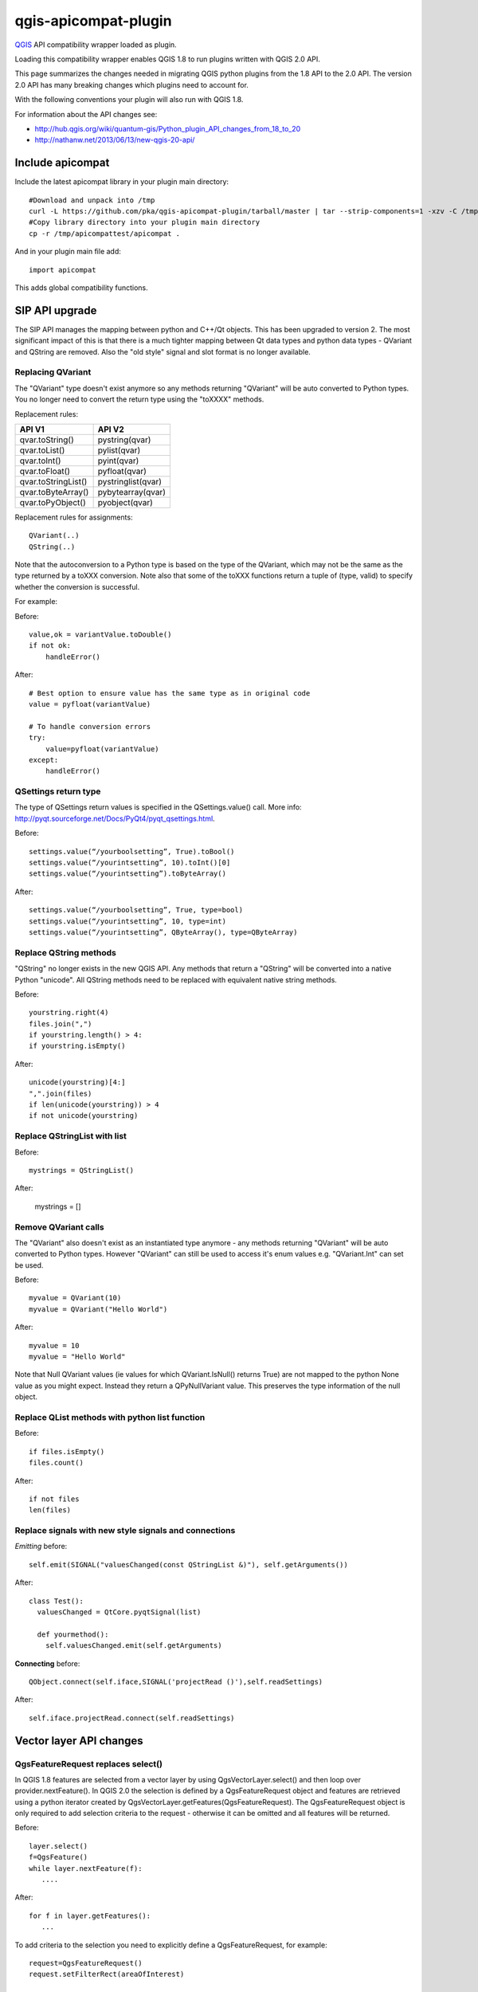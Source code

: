 =====================
qgis-apicompat-plugin
=====================

`QGIS <http://www.qgis.org/>`_ API compatibility wrapper loaded as plugin.

Loading this compatibility wrapper enables QGIS 1.8 to run plugins written with QGIS 2.0 API.

This page summarizes the changes needed in migrating QGIS python plugins from the 1.8 API to the 2.0 API.
The version 2.0 API has many breaking changes which plugins need to account for.

With the following conventions your plugin will also run with QGIS 1.8.

For information about the API changes see:

- http://hub.qgis.org/wiki/quantum-gis/Python_plugin_API_changes_from_18_to_20
- http://nathanw.net/2013/06/13/new-qgis-20-api/


Include apicompat
=================

Include the latest apicompat library in your plugin main directory::

  #Download and unpack into /tmp
  curl -L https://github.com/pka/qgis-apicompat-plugin/tarball/master | tar --strip-components=1 -xzv -C /tmp
  #Copy library directory into your plugin main directory
  cp -r /tmp/apicompattest/apicompat .

And in your plugin main file add::

  import apicompat

This adds global compatibility functions.


SIP API upgrade
===============

The SIP API manages the mapping between python and C++/Qt objects. This has been upgraded to version 2.
The most significant impact of this is that there is a much tighter mapping between Qt data types and python data types - QVariant and QString are removed. 
Also the "old style" signal and slot format is no longer available.


Replacing QVariant
__________________

The "QVariant" type doesn't exist anymore so any methods returning "QVariant" will be auto converted to Python types.
You no longer need to convert the return type using the "toXXXX" methods.  

Replacement rules:

====================  ====================
 API V1                API V2
====================  ====================
qvar.toString()        pystring(qvar)
qvar.toList()          pylist(qvar)
qvar.toInt()           pyint(qvar)
qvar.toFloat()         pyfloat(qvar)
qvar.toStringList()    pystringlist(qvar)
qvar.toByteArray()     pybytearray(qvar)
qvar.toPyObject()      pyobject(qvar)
====================  ====================

Replacement rules for assignments::

  QVariant(..)
  QString(..)

Note that the autoconversion to a Python type is based on the type of the QVariant, which may not be the same as the type returned by a toXXX conversion.
Note also that some of the toXXX functions return a tuple of (type, valid) to specify whether the conversion is successful.

For example:

Before::

    value,ok = variantValue.toDouble()
    if not ok:
        handleError()

After::

    # Best option to ensure value has the same type as in original code
    value = pyfloat(variantValue)
 
    # To handle conversion errors
    try: 
        value=pyfloat(variantValue)
    except:
        handleError()


QSettings return type
_____________________

The type of QSettings return values is specified in the QSettings.value() call. More info: http://pyqt.sourceforge.net/Docs/PyQt4/pyqt_qsettings.html.

Before::

      settings.value(“/yourboolsetting”, True).toBool()
      settings.value(“/yourintsetting”, 10).toInt()[0]
      settings.value(“/yourintsetting”).toByteArray()

After::

      settings.value(“/yourboolsetting”, True, type=bool)
      settings.value(“/yourintsetting”, 10, type=int)
      settings.value(“/yourintsetting”, QByteArray(), type=QByteArray)


Replace QString methods
_______________________

"QString" no longer exists in the new QGIS API.  Any methods that return a "QString" will be converted into a native Python "unicode".  All QString methods need to be replaced with equivalent native string methods.

Before::

  yourstring.right(4)
  files.join(",")
  if yourstring.length() > 4:
  if yourstring.isEmpty()
  
After::

  unicode(yourstring)[4:]
  ",".join(files)
  if len(unicode(yourstring)) > 4
  if not unicode(yourstring)


Replace QStringList with list
_____________________________

Before::

  mystrings = QStringList()

After:

  mystrings = []


Remove QVariant calls
_____________________

The "QVariant" also doesn't exist as an instantiated type anymore - any methods returning "QVariant" will be auto converted to Python types.  However "QVariant" can still be used to access it's enum values e.g. "QVariant.Int" can set be used.

Before::

  myvalue = QVariant(10)
  myvalue = QVariant("Hello World")

After::

  myvalue = 10
  myvalue = "Hello World"

Note that Null QVariant values (ie values for which QVariant.IsNull() returns True) are not mapped to the python None value as you might expect.
Instead they return a QPyNullVariant value.  This preserves the type information of the null object.


Replace QList methods with python list function
_______________________________________________

Before::

  if files.isEmpty()
  files.count()

After::

  if not files
  len(files)


Replace signals with new style signals and connections
______________________________________________________

*Emitting* before::

  self.emit(SIGNAL("valuesChanged(const QStringList &)"), self.getArguments())

After::

  class Test():
    valuesChanged = QtCore.pyqtSignal(list)

    def yourmethod():
      self.valuesChanged.emit(self.getArguments)

**Connecting** before::

  QObject.connect(self.iface,SIGNAL('projectRead ()'),self.readSettings) 

After::

  self.iface.projectRead.connect(self.readSettings)


Vector layer API changes
========================

QgsFeatureRequest replaces select()
___________________________________

In QGIS 1.8 features are selected from a vector layer by using QgsVectorLayer.select() and then loop over provider.nextFeature().  In QGIS 2.0 the selection is defined by a QgsFeatureRequest object and features are retrieved using a python iterator created by QgsVectorLayer.getFeatures(QgsFeatureRequest). The QgsFeatureRequest object is only required to add selection criteria to the request - otherwise it can be omitted and all features will be returned.

Before::

    layer.select()
    f=QgsFeature()
    while layer.nextFeature(f):
       ....

After::

    for f in layer.getFeatures():
       ...

To add criteria to the selection you need to explicitly define a QgsFeatureRequest, for example::

     request=QgsFeatureRequest()
     request.setFilterRect(areaOfInterest)

     for f in layer.getFeatures(request):
         ...

Other criteria and be set using setSubsetOfFields and setFlags___::

     request.setSubsetOfFields([0,2])                  # Only return selected fields
     request.setSubsetOfFields(['name','id'],layer.fields())  # More user friendly version
     request.setFlags( QgsFeatureRequest.NoGeometry )  # Don't return geometry objects


Getting/setting QgsFeature attributes simplified
________________________________________________

Feature attributes can be get and set by index, for example

Before::

    index = layer.fieldNameIndex(fieldname)
    layer.select()
    f = QgsFeature()
    while layer.nextFeature(inFeat):
        fieldvalue=f.attributeMap()[index].toString())

After::

    for f in layer.getFeatures():
        fieldvalue=f[fieldname]

Feature attributes can also be set by index, for example::

    fields=layer.fields()
    f = QgsFeature(fields)
    f['name']='Bruce'
    f['id']=42

**NOTE**: Do not use f=QgsFeature(layer.fields()) - this will kill QGIS.  The QgsFieldList returned by layer.fields() must have at least the same lifetime as the QgsFeature.



Plugin repository and metadata changes
======================================

The plugin should include a metadata.txt file to upload to the repository. For example::

  name=My Plugin
  description=Does useful stuff
  category=Plugins
  version=1.0
  experimental=False
  qgisMinimumVersion=1.8
  qgisMaximumVersion=2.99
  author=My name
  email=myemail@somewhere.com
  icon=./plugin.png

Note: The default maximum version that is floor(qgisMinimumVersion) + 0.99.
Plugin __init__.py file should contain only the classFactory() method, all other information is in metadata.txt. ALL other members should be deleted from __init__.py .


Copyright and License
=====================

Copyright (c) 2013 Pirmin Kalberer, Sourcepole AG

qgis-apicompat-plugin is free software; you can redistribute it and/or modify it under the terms of the GNU General Public License as published by the Free Software Foundation; either version 2 of the License, or (at your option) any later version.
